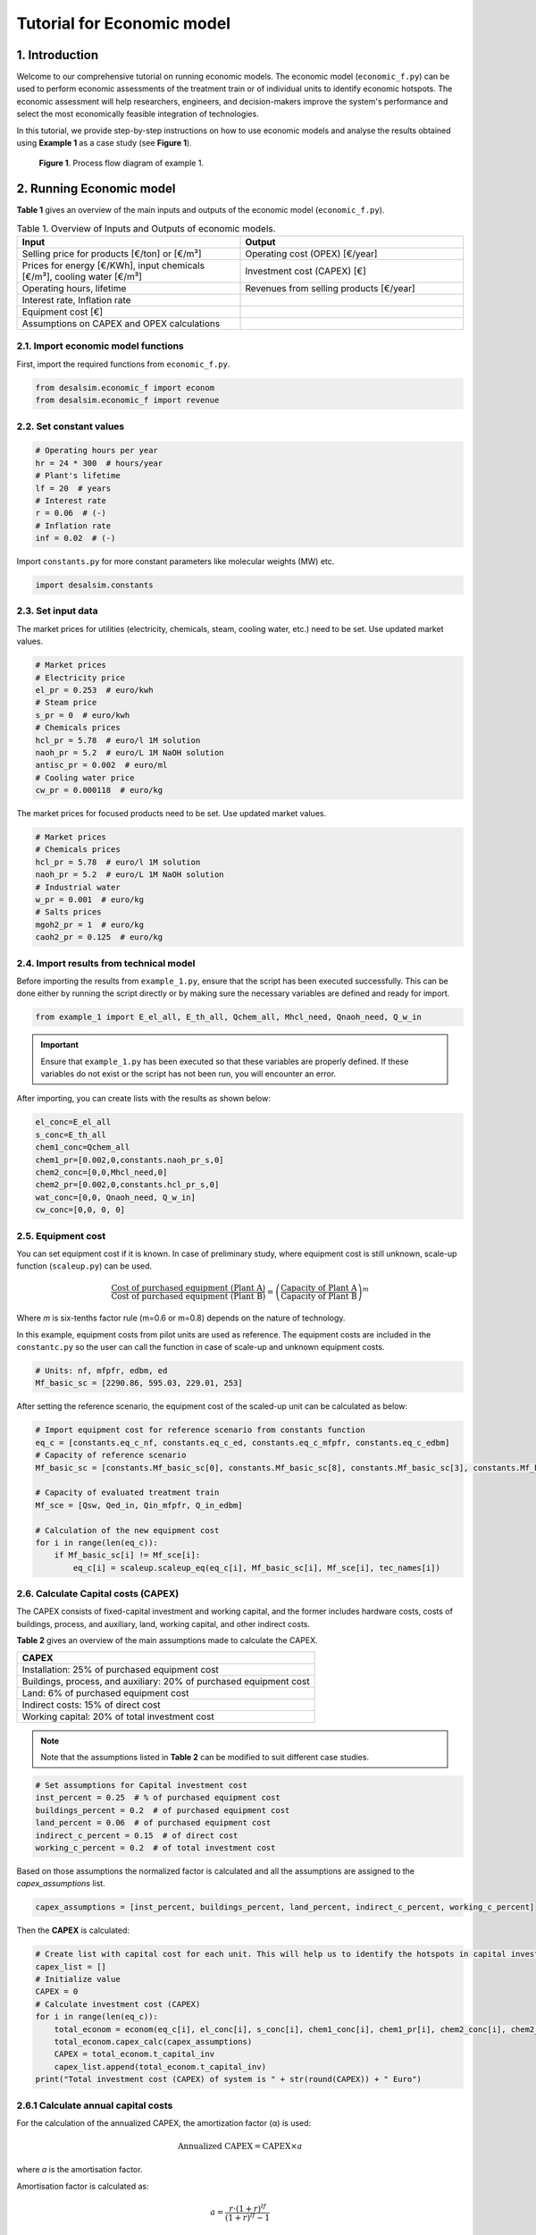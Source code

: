 Tutorial for Economic model 
+++++++++++++++++++++++++++

1. Introduction 
================
Welcome to our comprehensive tutorial on running economic models. The economic model (``economic_f.py``) can be used to perform economic assessments of the treatment train or of individual units to identify economic hotspots. The economic assessment will help researchers, engineers, and decision-makers improve the system's performance and select the most economically feasible integration of technologies.

In this tutorial, we provide step-by-step instructions on how to use economic models and analyse the results obtained using **Example 1** as a case study (see **Figure 1**).

.. figure:: https://github.com/rodoulak/Desalination-and-Brine-Treatment-Simulation-/assets/150446818/55cc6b6f-dde8-4b12-ae61-fa23665c288e
   :width: 600px
   :alt: Image

   **Figure 1**. Process flow diagram of example 1.

2. Running Economic model 
==========================

**Table 1** gives an overview of the main inputs and outputs of the economic model (``economic_f.py``).


.. list-table:: Table 1. Overview of Inputs and Outputs of economic models. 
   :header-rows: 1
   :widths: 50 50

   * - Input
     - Output
   * - Selling price for products [€/ton] or [€/m³]
     - Operating cost (OPEX) [€/year]
   * - Prices for energy [€/KWh], input chemicals [€/m³], cooling water [€/m³]
     - Investment cost (CAPEX) [€]
   * - Operating hours, lifetime
     - Revenues from selling products [€/year]
   * - Interest rate, Inflation rate
     - 
   * - Equipment cost [€]
     - 
   * - Assumptions on CAPEX and OPEX calculations
     - 



2.1. Import economic model functions 
------------------------------------
First, import the required functions from ``economic_f.py``.

.. code-block:: python

    from desalsim.economic_f import econom
    from desalsim.economic_f import revenue

2.2. Set constant values 
------------------------
.. code-block:: python

    # Operating hours per year
    hr = 24 * 300  # hours/year
    # Plant's lifetime 
    lf = 20  # years
    # Interest rate 
    r = 0.06  # (-)
    # Inflation rate 
    inf = 0.02  # (-)

Import ``constants.py`` for more constant parameters like molecular weights (MW) etc.

.. code-block:: python

    import desalsim.constants

2.3. Set input data 
-------------------
The market prices for utilities (electricity, chemicals, steam, cooling water, etc.) need to be set. Use updated market values.

.. code-block:: python

    # Market prices
    # Electricity price 
    el_pr = 0.253  # euro/kwh
    # Steam price 
    s_pr = 0  # euro/kwh
    # Chemicals prices 
    hcl_pr = 5.78  # euro/l 1M solution 
    naoh_pr = 5.2  # euro/L 1M NaOH solution  
    antisc_pr = 0.002  # euro/ml
    # Cooling water price 
    cw_pr = 0.000118  # euro/kg

The market prices for focused products need to be set. Use updated market values.

.. code-block:: python

    # Market prices
    # Chemicals prices 
    hcl_pr = 5.78  # euro/l 1M solution 
    naoh_pr = 5.2  # euro/L 1M NaOH solution
    # Industrial water 
    w_pr = 0.001  # euro/kg
    # Salts prices 
    mgoh2_pr = 1  # euro/kg
    caoh2_pr = 0.125  # euro/kg

2.4. Import results from technical model
----------------------------------------
Before importing the results from ``example_1.py``, ensure that the script has been executed successfully. This can be done either by running the script directly or by making sure the necessary variables are defined and ready for import.


.. code-block:: python

    from example_1 import E_el_all, E_th_all, Qchem_all, Mhcl_need, Qnaoh_need, Q_w_in

.. important::

   Ensure that ``example_1.py`` has been executed so that these variables are properly defined.
   If these variables do not exist or the script has not been run, you will encounter an error.

After importing, you can create lists with the results as shown below: 

.. code-block:: python

    el_conc=E_el_all
    s_conc=E_th_all
    chem1_conc=Qchem_all
    chem1_pr=[0.002,0,constants.naoh_pr_s,0]
    chem2_conc=[0,0,Mhcl_need,0]
    chem2_pr=[0.002,0,constants.hcl_pr_s,0]
    wat_conc=[0,0, Qnaoh_need, Q_w_in]
    cw_conc=[0,0, 0, 0]

2.5. Equipment cost 
-------------------
You can set equipment cost if it is known. In case of preliminary study, where equipment cost is still unknown, scale-up function (``scaleup.py``) can be used.

.. math::

    \frac{\text{Cost of purchased equipment (Plant A)}}{\text{Cost of purchased equipment (Plant B)}} = \left( \frac{\text{Capacity of Plant A}}{\text{Capacity of Plant B}} \right)^m

Where *m* is six-tenths factor rule (m=0.6 or m=0.8) depends on the nature of technology.

In this example, equipment costs from pilot units are used as reference. The equipment costs are included in the ``constantc.py`` so the user can call the function in case of scale-up and unknown equipment costs.

.. code-block:: python

    # Units: nf, mfpfr, edbm, ed
    Mf_basic_sc = [2290.86, 595.03, 229.01, 253]

After setting the reference scenario, the equipment cost of the scaled-up unit can be calculated as below:

.. code-block:: python

    # Import equipment cost for reference scenario from constants function
    eq_c = [constants.eq_c_nf, constants.eq_c_ed, constants.eq_c_mfpfr, constants.eq_c_edbm]
    # Capacity of reference scenario
    Mf_basic_sc = [constants.Mf_basic_sc[0], constants.Mf_basic_sc[8], constants.Mf_basic_sc[3], constants.Mf_basic_sc[6]]

    # Capacity of evaluated treatment train 
    Mf_sce = [Qsw, Qed_in, Qin_mfpfr, Q_in_edbm]

    # Calculation of the new equipment cost
    for i in range(len(eq_c)):
        if Mf_basic_sc[i] != Mf_sce[i]:
            eq_c[i] = scaleup.scaleup_eq(eq_c[i], Mf_basic_sc[i], Mf_sce[i], tec_names[i])

2.6. Calculate Capital costs (CAPEX)
------------------------------------
The CAPEX consists of fixed-capital investment and working capital, and the former includes hardware costs, costs of buildings, process, and auxiliary, land, working capital, and other indirect costs.

**Table 2** gives an overview of the main assumptions made to calculate the CAPEX.

+---------------------------------------------------+
| CAPEX                                             |
+===================================================+
| Installation: 25% of purchased equipment cost     |
+---------------------------------------------------+
| Buildings, process, and auxiliary: 20% of         |
| purchased equipment cost                          |
+---------------------------------------------------+
| Land: 6% of purchased equipment cost              |
+---------------------------------------------------+
| Indirect costs: 15% of direct cost                |
+---------------------------------------------------+
| Working capital: 20% of total investment cost     |
+---------------------------------------------------+

.. note::

   Note that the assumptions listed in **Table 2** can be modified to suit different case studies.

.. code-block:: python

    # Set assumptions for Capital investment cost 
    inst_percent = 0.25  # % of purchased equipment cost
    buildings_percent = 0.2  # of purchased equipment cost
    land_percent = 0.06  # of purchased equipment cost
    indirect_c_percent = 0.15  # of direct cost   
    working_c_percent = 0.2  # of total investment cost

Based on those assumptions the normalized factor is calculated and all the assumptions are assigned to the *capex_assumptions* list.

.. code-block:: python

    capex_assumptions = [inst_percent, buildings_percent, land_percent, indirect_c_percent, working_c_percent]

Then the **CAPEX** is calculated:

.. code-block:: python

    # Create list with capital cost for each unit. This will help us to identify the hotspots in capital investment.  
    capex_list = []
    # Initialize value
    CAPEX = 0
    # Calculate investment cost (CAPEX) 
    for i in range(len(eq_c)):
        total_econom = econom(eq_c[i], el_conc[i], s_conc[i], chem1_conc[i], chem1_pr[i], chem2_conc[i], chem2_pr[i], cw_conc[i], wat_conc[i])
        total_econom.capex_calc(capex_assumptions)
        CAPEX = total_econom.t_capital_inv
        capex_list.append(total_econom.t_capital_inv)
    print("Total investment cost (CAPEX) of system is " + str(round(CAPEX)) + " Euro")

2.6.1 Calculate annual capital costs 
------------------------------------
For the calculation of the annualized CAPEX, the amortization factor (α) is used:

.. math::

    \text{Annualized CAPEX} = \text{CAPEX} \times a

where *a* is the amortisation factor.

Amortisation factor is calculated as:

.. math::

    a = \frac{r \cdot (1+r)^{lf}}{(1+r)^{lf} - 1}

where *r* is discount rate, *lf* is plant lifetime (year).

.. code-block:: python

    # Calculate amortisation factor
    lf = 20  # years
    r = 0.06  # interest rate
    a = (r * (1 + r) ** lf) / ((1 + r) ** lf - 1)

2.7. Calculate Operating costs (OPEX)
-------------------------------------
The OPEX refers to expenditure directly generated by manufacturing operation or connected to the equipment of a technical unit. Table 3 gives an overview of the costs that constitute OPEX (Peters, Timmerhaus and West, 2003). In this study, the utilities in this system are mainly energy, chemicals, and water costs. The calculation of yearly electrical (Cel) and thermal (Cth) energy costs follows equations:

.. math::

    C_{el} = E_{\text{tot, el}} \cdot t_{\text{operation}} \cdot P_{\text{el}}

.. math::

    C_{th} = E_{\text{tot, th}} \cdot t_{\text{operation}} \cdot P_{\text{st}}

.. math::

    C_{e} = C_{el} + C_{th}

Where:

E\ :sub:`el` and E\ :sub:`th` are the total energy consumption per operating hour (in kWh/hr),  
t\ :sub:`operation` is the total operation time in one year (in hr),  
P\ :sub:`el` and P\ :sub:`steam` are the prices of electricity and steam, respectively (in €/kWh).

The calculation of chemicals and water costs is similar to the energy cost, multiplying the amount of consumption every year by their price. The other costs are calculated in *opex_calc* class (see ``economic.py``).

**Table 3** gives an overview of the main assumptions made to calculate the OPEX.


+---------------------------------------------------------------+
| Annual OPEX                                                   |
+===============================================================+
| Maintenance: 3% of the fixed-capital investment               |
+---------------------------------------------------------------+
| Operating Supplies: 5% of maintenance                         |
+---------------------------------------------------------------+
| Operating Labor: 15% of annual OPEX                           |
+---------------------------------------------------------------+
| Direct supervisory and clerical labor: 15% of operating labor |
+---------------------------------------------------------------+
| Laboratory charges: 15% of operating labor                    |
+---------------------------------------------------------------+
| Patents and royalties: 3% of annual OPEX                      |
+---------------------------------------------------------------+
| Fixed charges: 5% of annual OPEX                              |
+---------------------------------------------------------------+
| Plant overhead costs: 5% of annual OPEX                       |
+---------------------------------------------------------------+

.. note::

   Note that the assumptions listed in **Table 3** can be modified to suit different case studies.


.. code-block:: python

    # Set assumptions for Operating cost (OPEX)
    main_c_percent = 0.03  # % of the fixed-capital investment
    oper_sup_c_percent = 0.05  # % of maintenance 
    oper_lab_c_percent = 0.15  # % of annual OPEX
    super_c_percent = 0.15  # % of operating labor 
    lab_c_percent = 0.15  # % of operating labor 
    pat_c_percent = 0.03  # % of annual OPEX
    fix_char_percent = 0.05  # % of annual OPEX
    over_c_percent = 0.05  # % of annual OPEX

Based on those assumptions the normalized factor is calculated and all the assumptions are assigned to the *economic assumptions* list.

.. code-block:: python

    # Calculate normalized factor 
    norm_factor = (1 - oper_lab_c_percent - oper_lab_c_percent * super_c_percent - oper_lab_c_percent * lab_c_percent - pat_c_percent - fix_char_percent - over_c_percent)

    # Create a list for economic assumptions
    economic_assumptions = [main_c_percent, oper_sup_c_percent, oper_lab_c_percent, super_c_percent, lab_c_percent, pat_c_percent, fix_char_percent, over_c_percent, norm_factor]

Then the **OPEX** is calculated:

.. code-block:: python

    # Initialize values
    OPEX = 0

    # Create list with operating for each unit. This will help us to identify the hotspots in operating costs.  
    opex_list = []

    # Calculate OPEX 
    for i in range(len(eq_c)):
        total_econom = econom(eq_c[i], el_conc[i], s_conc[i], chem1_conc[i], chem1_pr[i], chem2_conc[i], chem2_pr[i], cw_conc[i], wat_conc[i])
        total_econom.opex_calc(hr, el_pr, s_pr, cw_pr, w_pr, economic_assumptions)
        OPEX = total_econom.opex
        capex_list.append(total_econom.t_capital_inv)
    print("Total operating cost (OPEX) is " + str(OPEX) + " Euro/year")

2.8. Calculate Revenues
------------------------
The total amount of **Revenues** from selling products is used to evaluate the economic performance of the treatment train.

.. math::

    \text{revenues} = \sum_{i=1}^{n} Q_{\text{product}_i} \times \text{Selling price of product}_i

First, the updated market prices of the recovered products need to be set.

.. code-block:: python

    # Quantity of recovered products
    prd = [Qw_tot, M_MgOH2_1, Q_b_out, Q_a_out]

    # Specify products 
    prd_name = ["Water", "Mg(OH)2", "NaOH", "HCl"]

    # Market prices
    hcl_pr = 5.78  # euro/l 1M solution 
    w_pr = 0.001  # euro/kg
    mgoh2_pr = 1.0  # euro/kg
    naoh_pr = 7.2  # euro/L 1M NaOH solution

After the set of input parameters, the **Revenues** of the treatment train are calculated:

.. code-block:: python

    # Initialize lists
    reve_t = 0
    reve_list = []
    # Revenue calculation
    for i in range(len(prd)):
        rev_calc = revenue(prd[i], prd_name[i])
        rev_calc.rev(hr, w_pr, nacl_pr, mgoh2_pr, na2so4_pr, naoh_pr, hcl_pr)
        print("Revenues from selling product " + prd_name[i] + " are " + str(round(rev_calc.rev_prd, 2)) + " Euro/year")
        reve_t = reve_t + rev_calc.rev_prd
        reve_list.append(rev_calc.rev_prd)

3. Results evaluation
=====================
Running the economic model for **Example 1**, the following results are obtained.

Total operating cost (OPEX) is 3714921 Euro/year  

Total investment cost (CAPEX) of the system is 6017026 Euro  

Annual capital investment cost of the system is 524592 Euro/year  

Revenues from selling product Water are 0.0 Euro/year  

Revenues from selling product Mg(OH)2 are 2891274 Euro/year  

Revenues from selling product NaOH are 3943229426 Euro/year  

Revenues from selling product HCl are 3274716868 Euro/year
